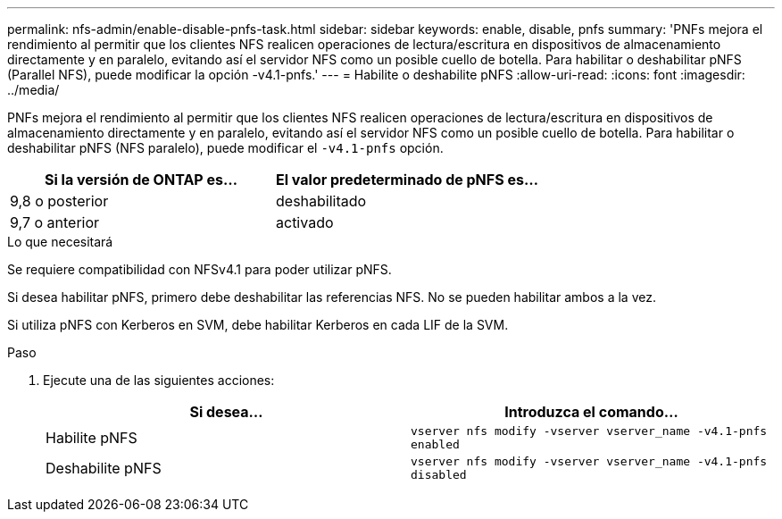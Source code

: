 ---
permalink: nfs-admin/enable-disable-pnfs-task.html 
sidebar: sidebar 
keywords: enable, disable, pnfs 
summary: 'PNFs mejora el rendimiento al permitir que los clientes NFS realicen operaciones de lectura/escritura en dispositivos de almacenamiento directamente y en paralelo, evitando así el servidor NFS como un posible cuello de botella. Para habilitar o deshabilitar pNFS (Parallel NFS), puede modificar la opción -v4.1-pnfs.' 
---
= Habilite o deshabilite pNFS
:allow-uri-read: 
:icons: font
:imagesdir: ../media/


[role="lead"]
PNFs mejora el rendimiento al permitir que los clientes NFS realicen operaciones de lectura/escritura en dispositivos de almacenamiento directamente y en paralelo, evitando así el servidor NFS como un posible cuello de botella. Para habilitar o deshabilitar pNFS (NFS paralelo), puede modificar el `-v4.1-pnfs` opción.

[cols="50,50"]
|===
| Si la versión de ONTAP es... | El valor predeterminado de pNFS es... 


| 9,8 o posterior | deshabilitado 


| 9,7 o anterior | activado 
|===
.Lo que necesitará
Se requiere compatibilidad con NFSv4.1 para poder utilizar pNFS.

Si desea habilitar pNFS, primero debe deshabilitar las referencias NFS. No se pueden habilitar ambos a la vez.

Si utiliza pNFS con Kerberos en SVM, debe habilitar Kerberos en cada LIF de la SVM.

.Paso
. Ejecute una de las siguientes acciones:
+
[cols="2*"]
|===
| Si desea... | Introduzca el comando... 


 a| 
Habilite pNFS
 a| 
`vserver nfs modify -vserver vserver_name -v4.1-pnfs enabled`



 a| 
Deshabilite pNFS
 a| 
`vserver nfs modify -vserver vserver_name -v4.1-pnfs disabled`

|===

